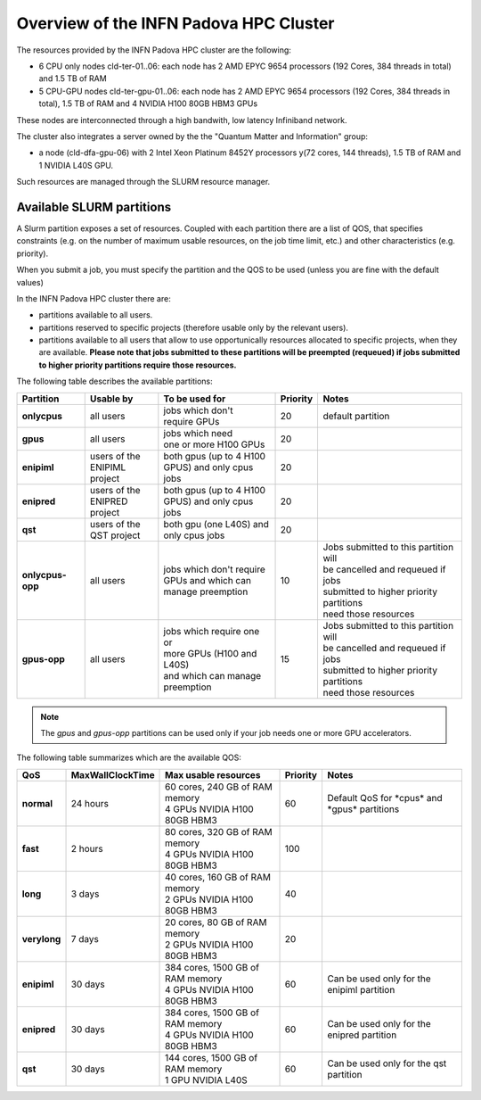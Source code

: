 Overview of the INFN Padova HPC Cluster
=======================================

The resources provided by the INFN Padova HPC cluster are the following:

*  6 CPU only nodes cld-ter-01..06: each node has 2 AMD EPYC 9654 processors
   (192 Cores, 384 threads in total) and 1.5 TB of RAM
*  5 CPU-GPU nodes cld-ter-gpu-01..06: each node has 2 AMD EPYC 9654 processors
   (192 Cores, 384 threads in total), 1.5 TB of RAM and 4 NVIDIA H100 80GB HBM3 GPUs

These nodes are interconnected through a high bandwith, low latency Infiniband network.

The cluster also integrates a server owned by the the "Quantum Matter and
Information" group:

* a node (cld-dfa-gpu-06) with 2 Intel Xeon Platinum 8452Y processors
  y(72 cores, 144 threads), 1.5 TB
  of RAM and 1 NVIDIA L40S GPU.

Such resources are managed through the SLURM resource manager.


Available SLURM partitions
--------------------------
.. _Partitions:



A Slurm partition exposes a set of resources.
Coupled with each partition there are a list of QOS, that specifies 
constraints (e.g. on the number of maximum usable resources, on the job time
limit, etc.) and other characteristics (e.g. priority).

When you submit a job, you must specify the partition and the QOS to be used (unless
you are fine with the default values)



In the INFN Padova HPC cluster there are:

* partitions available to all users.
* partitions reserved to specific projects (therefore usable only by the relevant users).
* partitions available to all users that allow to use opportunically resources allocated to specific projects, when they are available.
  **Please note that jobs submitted to these partitions will be preempted (requeued) if jobs submitted to higher priority partitions require those resources.**


The following table describes the available partitions:




.. list-table:: 

   * - **Partition**
     - **Usable by**
     - **To be used for**
     - **Priority**
     - **Notes**
   * - **onlycpus**
     - all users
     - | jobs which don't
       | require GPUs
     - 20
     - default partition
   * - **gpus**
     - all users
     - | jobs which need
       | one or more H100 GPUs
     - 20
     - 
   * - **enipiml**
     - | users of the
       | ENIPIML project
     - | both gpus (up to 4 H100
       | GPUS) and only cpus jobs
     - 20
     - 
   * - **enipred**
     - | users of the
       | ENIPRED project
     - | both gpus (up to 4 H100
       | GPUS) and only cpus jobs
     - 20
     - 
   * - **qst**
     - | users of the
       | QST project
     - | both gpu (one L40S) and
       | only cpus jobs
     - 20
     - 
   * - **onlycpus-opp**
     - all users
     - | jobs which don't require 
       | GPUs and which can
       | manage preemption
     - 10  
     - | Jobs submitted to this partition will
       | be cancelled and requeued if jobs
       | submitted to higher priority partitions
       | need those resources
   * - **gpus-opp**
     - all users
     - | jobs which require one or
       | more GPUs (H100 and L40S)
       | and which can manage
       | preemption
     - 15 
     - | Jobs submitted to this partition will
       | be cancelled and requeued if jobs
       | submitted to higher priority partitions
       | need those resources





  
.. NOTE ::

   The `gpus` and `gpus-opp` partitions can be used only if your job needs one or more GPU accelerators.  

  
The following table summarizes which are the available QOS:


.. list-table:: 

   * - **QoS**
     - **MaxWallClockTime**
     - **Max usable resources**
     - **Priority**
     - **Notes**
   * - **normal**
     - 24 hours
     - | 60 cores, 240 GB of RAM memory
       | 4 GPUs NVIDIA H100 80GB HBM3
     - 60  
     - Default QoS for \*cpus\* and \*gpus\* partitions  
   * - **fast**
     - 2 hours
     - | 80 cores, 320 GB of RAM memory
       | 4 GPUs NVIDIA H100 80GB HBM3
     - 100  
     - 
   * - **long**
     - 3 days
     - | 40 cores, 160 GB of RAM memory
       | 2 GPUs NVIDIA H100 80GB HBM3
     - 40  
     - 
   * - **verylong**
     - 7 days
     - | 20 cores, 80 GB of RAM memory
       | 2 GPUs NVIDIA H100 80GB HBM3
     - 20  
     - 
   * - **enipiml**
     - 30 days
     - | 384 cores, 1500 GB of RAM memory
       | 4 GPUs NVIDIA H100 80GB HBM3
     - 60  
     - Can be used only for the enipiml partition
   * - **enipred**
     - 30 days
     - | 384 cores, 1500 GB of RAM memory
       | 4 GPUs NVIDIA H100 80GB HBM3
     - 60  
     - Can be used only for the enipred partition
   * - **qst**
     - 30 days
     - | 144 cores, 1500 GB of RAM memory
       | 1 GPU NVIDIA L40S
     - 60  
     - Can be used only for the qst partition


